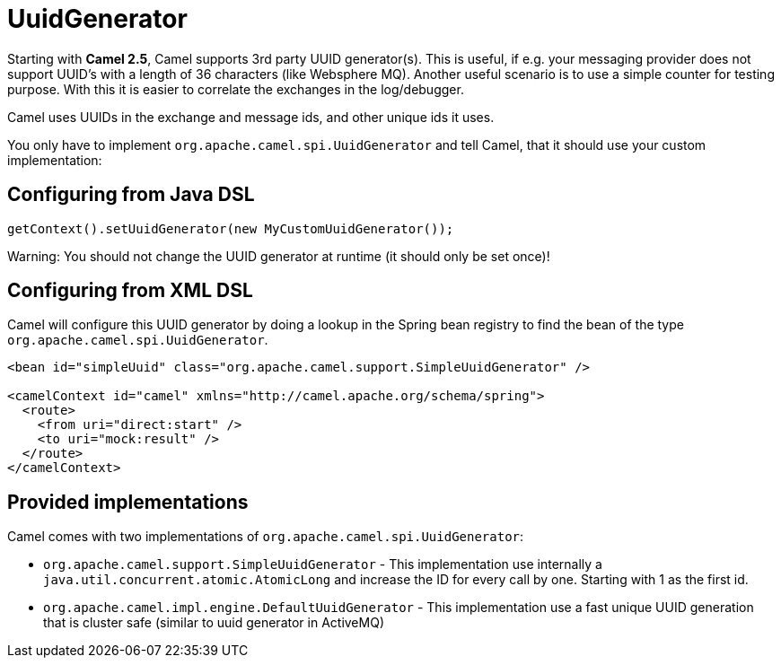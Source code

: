 [[UuidGenerator-UuidGenerator]]
= UuidGenerator

Starting with *Camel 2.5*, Camel supports 3rd party UUID generator(s).
This is useful, if e.g. your messaging provider does not support UUID's
with a length of 36 characters (like Websphere MQ). Another useful
scenario is to use a simple counter for testing purpose. With this it is
easier to correlate the exchanges in the log/debugger.

Camel uses UUIDs in the exchange and message ids, and other unique ids
it uses.

You only have to implement `org.apache.camel.spi.UuidGenerator` and tell
Camel, that it should use your custom implementation:

[[UuidGenerator-ConfiguringfromJavaDSL]]
== Configuring from Java DSL

[source,java]
----
getContext().setUuidGenerator(new MyCustomUuidGenerator());
----

Warning: You should not change the UUID generator at runtime (it should only be
set once)!

[[UuidGenerator-ConfiguringfromSpringDSL]]
== Configuring from XML DSL

Camel will configure this UUID generator by doing a lookup in the Spring
bean registry to find the bean of the type
`org.apache.camel.spi.UuidGenerator`.

[source,xml]
----
<bean id="simpleUuid" class="org.apache.camel.support.SimpleUuidGenerator" />

<camelContext id="camel" xmlns="http://camel.apache.org/schema/spring">
  <route>
    <from uri="direct:start" />
    <to uri="mock:result" />
  </route>
</camelContext>
----

[[UuidGenerator-Providedimplementations]]
== Provided implementations

Camel comes with two implementations of
`org.apache.camel.spi.UuidGenerator`:

* `org.apache.camel.support.SimpleUuidGenerator` - This implementation use
internally a `java.util.concurrent.atomic.AtomicLong` and increase the
ID for every call by one. Starting with 1 as the first id.
* `org.apache.camel.impl.engine.DefaultUuidGenerator` - This implementation
use a fast unique UUID generation that is cluster safe (similar to uuid generator in ActiveMQ)
